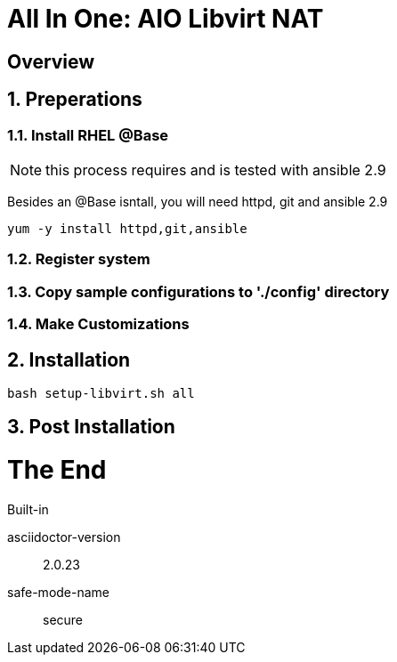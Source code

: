 :gitrepo: https://github.com/xtophd/OCP-Workshop
:includedir: _includes
:doctype: book
:sectnums:
:sectnumlevels: 3
ifdef::env-github[]
:tip-caption: :bulb:
:note-caption: :information_source:
:important-caption: :heavy_exclamation_mark:
:caution-caption: :fire:
:warning-caption: :warning:
endif::[]

= All In One: AIO Libvirt NAT

[discrete]
== Overview

== Preperations

=== Install RHEL @Base

NOTE: this process requires and is tested with ansible 2.9

Besides an @Base isntall, you will need httpd, git and ansible 2.9

----
yum -y install httpd,git,ansible
----
=== Register system

=== Copy sample configurations to './config' directory

=== Make Customizations

== Installation

----
bash setup-libvirt.sh all
----

== Post Installation

[discrete]
= The End

.Built-in
asciidoctor-version:: {asciidoctor-version}
safe-mode-name:: {safe-mode-name}

////
Always end files with a blank line to avoid include problems.
////
